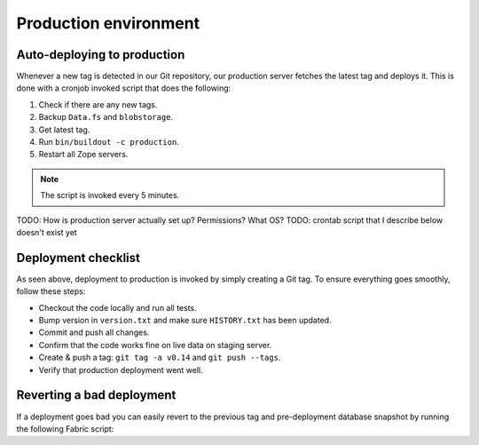 .. _production_env:

======================
Production environment
======================

Auto-deploying to production
============================

Whenever a new tag is detected in our Git repository, our production server
fetches the latest tag and deploys it. This is done with a cronjob invoked
script that does the following:

#. Check if there are any new tags.
#. Backup ``Data.fs`` and ``blobstorage``.
#. Get latest tag.
#. Run ``bin/buildout -c production``.
#. Restart all Zope servers.

.. note:: The script is invoked every 5 minutes.


TODO: How is production server actually set up? Permissions? What OS?
TODO: crontab script that I describe below doesn't exist yet


Deployment checklist
====================

As seen above, deployment to production is invoked by simply creating a Git
tag. To ensure everything goes smoothly, follow these steps:

* Checkout the code locally and run all tests.
* Bump version in ``version.txt`` and make sure ``HISTORY.txt`` has been
  updated.
* Commit and push all changes.
* Confirm that the code works fine on live data on staging server.
* Create & push a tag: ``git tag -a v0.14`` and ``git push --tags``.
* Verify that production deployment went well.


Reverting a bad deployment
==========================

If a deployment goes bad you can easily revert to the previous tag and
pre-deployment database snapshot by running the following Fabric script:

.. sourcecode:: bash
    [you@local eestec.portal]$ bin/fab production revert



